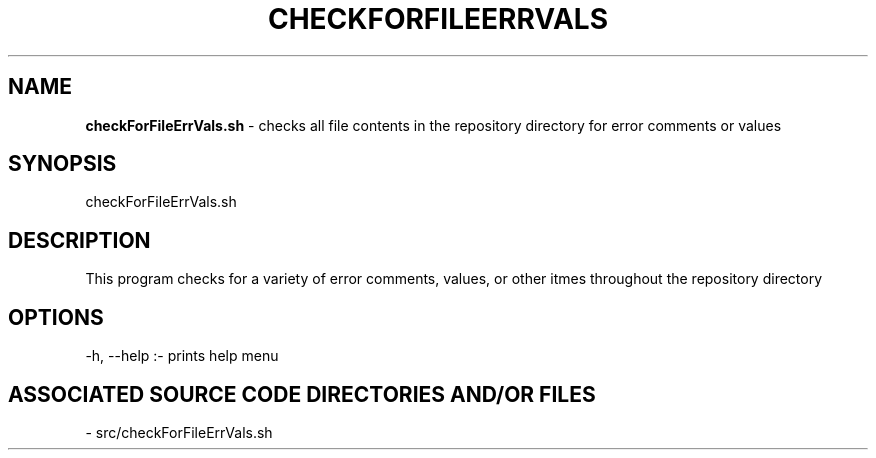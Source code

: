 .TH CHECKFORFILEERRVALS 1 "2025" "CHECK FOR FILE ERROR VALUES MANUAL"
.SH NAME
.PP
\fBcheckForFileErrVals.sh\fR - checks all file contents in the repository directory for error comments or values
.SH SYNOPSIS
.PP
checkForFileErrVals.sh
.SH DESCRIPTION
.PP
This program checks for a variety of error comments, values, or other itmes throughout the repository directory
.SH OPTIONS
.PP
-h, --help  :- prints help menu
.SH ASSOCIATED SOURCE CODE DIRECTORIES AND/OR FILES
.PP
- src/checkForFileErrVals.sh
